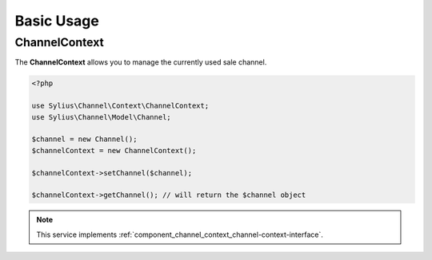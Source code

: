 Basic Usage
===========

.. _component_channel_context_channel-context:

ChannelContext
--------------

The **ChannelContext** allows you to manage the currently used sale channel.

.. code-block:: php

   <?php

   use Sylius\Channel\Context\ChannelContext;
   use Sylius\Channel\Model\Channel;

   $channel = new Channel();
   $channelContext = new ChannelContext();

   $channelContext->setChannel($channel);

   $channelContext->getChannel(); // will return the $channel object

.. note::
   This service implements :ref:`component_channel_context_channel-context-interface`.
